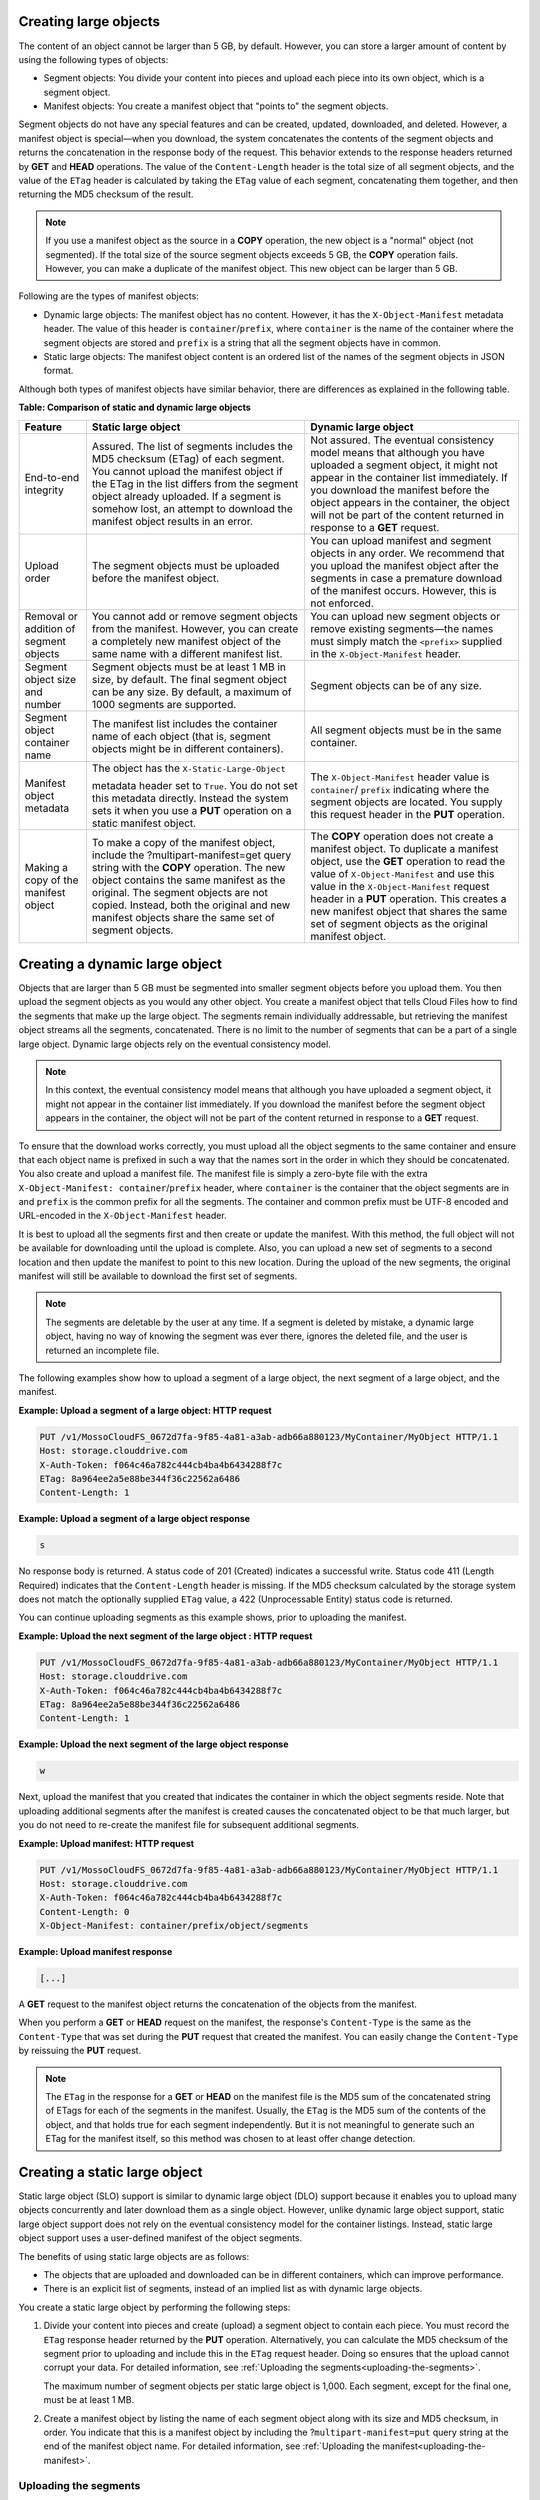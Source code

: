 .. _creating-large-objects:

Creating large objects
~~~~~~~~~~~~~~~~~~~~~~

The content of an object cannot be larger than 5 GB, by default.
However, you can store a larger amount of content by using the following
types of objects:

-  Segment objects: You divide your content into pieces and upload each
   piece into its own object, which is a segment object.

-  Manifest objects: You create a manifest object that "points to" the
   segment objects.

Segment objects do not have any special features and can be created,
updated, downloaded, and deleted. However, a manifest object is
special—when you download, the system concatenates the contents of the
segment objects and returns the concatenation in the response body of
the request. This behavior extends to the response headers returned by
**GET** and **HEAD** operations. The value of the ``Content-Length``
header is the total size of all segment objects, and the value of the
``ETag`` header is calculated by taking the ``ETag`` value of each
segment, concatenating them together, and then returning the MD5
checksum of the result.

.. note::
   If you use a manifest object as the source in a **COPY** operation,
   the new object is a "normal" object (not segmented). If the total size of
   the source segment objects exceeds 5 GB, the **COPY** operation fails.
   However, you can make a duplicate of the manifest object. This new
   object can be larger than 5 GB.

Following are the types of manifest objects:

-  Dynamic large objects: The manifest object has no content. However,
   it has the ``X-Object-Manifest`` metadata header. The value of this
   header is ``container``/``prefix``, where ``container`` is the
   name of the container where the segment objects are stored and
   ``prefix`` is a string that all the segment objects have in common.

-  Static large objects: The manifest object content is an ordered list
   of the names of the segment objects in JSON format.

Although both types of manifest objects have similar behavior, there are
differences as explained in the following table.

**Table: Comparison of static and dynamic large objects**

+-------------------------+--------------------------+------------------------+
| Feature                 | Static large object      | Dynamic large object   |
+=========================+==========================+========================+
| End-to-end integrity    | Assured. The list of     | Not assured. The       |
|                         | segments includes the    | eventual consistency   |
|                         | MD5 checksum (ETag) of   | model means that       |
|                         | each segment. You cannot | although you have      |
|                         | upload the manifest      | uploaded a segment     |
|                         | object if the ETag in    | object, it might not   |
|                         | the list differs from    | appear in the container|
|                         | the segment object       | list immediately. If   |
|                         | already uploaded. If a   | you download the       |
|                         | segment is somehow lost, | manifest before the    |
|                         | an attempt to download   | object appears in the  |
|                         | the manifest object      | container, the object  |
|                         | results in an error.     | will not be part of the|
|                         |                          | content returned in    |
|                         |                          | response to a **GET**  |
|                         |                          | request.               |
+-------------------------+--------------------------+------------------------+
| Upload order            | The segment objects must | You can upload manifest|
|                         | be uploaded before the   | and segment objects in |
|                         | manifest object.         | any order. We recommend|
|                         |                          | that you upload the    |
|                         |                          | manifest object after  |
|                         |                          | the segments in case a |
|                         |                          | premature download of  |
|                         |                          | the manifest occurs.   |
|                         |                          | However, this is not   |
|                         |                          | enforced.              |
+-------------------------+--------------------------+------------------------+
| Removal or addition of  | You cannot add or remove | You can upload new     |
| segment objects         | segment objects from the | segment objects or     |
|                         | manifest. However, you   | remove existing        |
|                         | can create a completely  | segments—the names must|
|                         | new manifest object of   | simply match the       |
|                         | the same name with a     | ``<prefix>`` supplied  |
|                         | different manifest list. | in the                 |
|                         |                          | ``X-Object-Manifest``  |
|                         |                          | header.                |
+-------------------------+--------------------------+------------------------+
| Segment object size and | Segment objects must be  | Segment objects can be |
| number                  | at least 1 MB in size,   | of any size.           |
|                         | by default. The final    |                        |
|                         | segment object can be    |                        |
|                         | any size. By default, a  |                        |
|                         | maximum of 1000 segments |                        |
|                         | are supported.           |                        |
+-------------------------+--------------------------+------------------------+
| Segment object          | The manifest list        | All segment objects    |
| container name          | includes the container   | must be in the same    |
|                         | name of each object      | container.             |
|                         | (that is, segment        |                        |
|                         | objects might be in      |                        |
|                         | different containers).   |                        |
+-------------------------+--------------------------+------------------------+
| Manifest object         | The object has the       | The                    |
| metadata                | ``X-Static-Large-Object``| ``X-Object-Manifest``  |
|                         |                          | header value is        |
|                         | metadata header set to   | ``container``/         |
|                         | ``True``. You do not set | ``prefix``             |
|                         | this metadata directly.  | indicating where the   |
|                         | Instead the system sets  | segment objects are    |
|                         | it when you use a        | located. You supply    |
|                         | **PUT** operation on a   | this request header in |
|                         | static manifest object.  | the **PUT** operation. |
+-------------------------+--------------------------+------------------------+
| Making a copy of the    | To make a copy of the    | The **COPY** operation |
| manifest object         | manifest object, include | does not create a      |
|                         | the                      | manifest object. To    |
|                         | ?multipart-manifest=get  | duplicate a manifest   |
|                         | query string with the    | object, use the **GET**|
|                         | **COPY** operation. The  | operation to read the  |
|                         | new object contains the  | value of               |
|                         | same manifest as the     | ``X-Object-Manifest``  |
|                         | original. The segment    | and use this value in  |
|                         | objects are not copied.  | the                    |
|                         | Instead, both the        | ``X-Object-Manifest``  |
|                         | original and new         | request header in a    |
|                         | manifest objects share   | **PUT** operation. This|
|                         | the same set of segment  | creates a new manifest |
|                         | objects.                 | object that shares the |
|                         |                          | same set of segment    |
|                         |                          | objects as the original|
|                         |                          | manifest object.       |
+-------------------------+--------------------------+------------------------+

Creating a dynamic large object
~~~~~~~~~~~~~~~~~~~~~~~~~~~~~~~

Objects that are larger than 5 GB must be segmented into smaller segment
objects before you upload them. You then upload the segment objects as
you would any other object. You create a manifest object that tells
Cloud Files how to find the segments that make up the large object. The
segments remain individually addressable, but retrieving the manifest
object streams all the segments, concatenated. There is no limit to the
number of segments that can be a part of a single large object. Dynamic
large objects rely on the eventual consistency model.

.. note::
   In this context, the eventual consistency model means that although
   you have uploaded a segment object, it might not appear in the container
   list immediately. If you download the manifest before the segment object
   appears in the container, the object will not be part of the content
   returned in response to a **GET** request.

To ensure that the download works correctly, you must upload all the
object segments to the same container and ensure that each object name
is prefixed in such a way that the names sort in the order in which they
should be concatenated. You also create and upload a manifest file. The
manifest file is simply a zero-byte file with the extra
``X-Object-Manifest: container``/``prefix`` header,
where ``container`` is the container that the object segments are in and
``prefix`` is the common prefix for all the segments. The container and
common prefix must be UTF-8 encoded and URL-encoded in the
``X-Object-Manifest`` header.

It is best to upload all the segments first and then create or update
the manifest. With this method, the full object will not be available
for downloading until the upload is complete. Also, you can upload a new
set of segments to a second location and then update the manifest to
point to this new location. During the upload of the new segments, the
original manifest will still be available to download the first set of
segments.

.. note::
   The segments are deletable by the user at any time. If a segment is
   deleted by mistake, a dynamic large object, having no way of knowing the
   segment was ever there, ignores the deleted file, and the user is
   returned an incomplete file.

The following examples show how to upload a segment of a large object,
the next segment of a large object, and the manifest.

**Example: Upload a segment of a large object: HTTP request**

.. code::

    PUT /v1/MossoCloudFS_0672d7fa-9f85-4a81-a3ab-adb66a880123/MyContainer/MyObject HTTP/1.1
    Host: storage.clouddrive.com
    X-Auth-Token: f064c46a782c444cb4ba4b6434288f7c
    ETag: 8a964ee2a5e88be344f36c22562a6486
    Content-Length: 1

**Example: Upload a segment of a large object response**

.. code::

    s

No response body is returned. A status code of 201 (Created) indicates a
successful write. Status code 411 (Length Required) indicates that the
``Content-Length`` header is missing. If the MD5 checksum calculated by
the storage system does not match the optionally supplied ``ETag`` value, a
422 (Unprocessable Entity) status code is returned.

You can continue uploading segments as this example shows, prior to
uploading the manifest.

**Example: Upload the next segment of the large object : HTTP
request**

.. code::

    PUT /v1/MossoCloudFS_0672d7fa-9f85-4a81-a3ab-adb66a880123/MyContainer/MyObject HTTP/1.1
    Host: storage.clouddrive.com
    X-Auth-Token: f064c46a782c444cb4ba4b6434288f7c
    ETag: 8a964ee2a5e88be344f36c22562a6486
    Content-Length: 1

**Example: Upload the next segment of the large object response**

.. code::

    w

Next, upload the manifest that you created that indicates the container
in which the object segments reside. Note that uploading additional
segments after the manifest is created causes the concatenated object to
be that much larger, but you do not need to re-create the manifest file
for subsequent additional segments.

**Example: Upload manifest: HTTP request**

.. code::

    PUT /v1/MossoCloudFS_0672d7fa-9f85-4a81-a3ab-adb66a880123/MyContainer/MyObject HTTP/1.1
    Host: storage.clouddrive.com
    X-Auth-Token: f064c46a782c444cb4ba4b6434288f7c
    Content-Length: 0
    X-Object-Manifest: container/prefix/object/segments

**Example: Upload manifest response**

.. code::

    [...]

A **GET** request to the manifest object returns the concatenation of
the objects from the manifest.

When you perform a **GET** or **HEAD** request on the manifest, the
response's ``Content-Type`` is the same as the ``Content-Type`` that was
set during the **PUT** request that created the manifest. You can easily
change the ``Content-Type`` by reissuing the **PUT** request.

.. note::
   The ``ETag`` in the response for a **GET** or **HEAD** on the manifest
   file is the MD5 sum of the concatenated string of ETags for each of the
   segments in the manifest. Usually, the ``ETag`` is the MD5 sum of the
   contents of the object, and that holds true for each segment
   independently. But it is not meaningful to generate such an ETag for the
   manifest itself, so this method was chosen to at least offer change
   detection.

.. _creating-static-large-object:

Creating a static large object
~~~~~~~~~~~~~~~~~~~~~~~~~~~~~~

Static large object (SLO) support is similar to dynamic large object
(DLO) support because it enables you to upload many objects concurrently
and later download them as a single object. However, unlike dynamic
large object support, static large object support does not rely on the
eventual consistency model for the container listings. Instead, static
large object support uses a user-defined manifest of the object
segments.

The benefits of using static large objects are as follows:

-  The objects that are uploaded and downloaded can be in different
   containers, which can improve performance.

-  There is an explicit list of segments, instead of an implied list as
   with dynamic large objects.

You create a static large object by performing the following steps:

#. Divide your content into pieces and create (upload) a segment object
   to contain each piece. You must record the ``ETag`` response header
   returned by the **PUT** operation. Alternatively, you can calculate
   the MD5 checksum of the segment prior to uploading and include this
   in the ``ETag`` request header. Doing so ensures that the upload
   cannot corrupt your data. For detailed information, see
   :ref:`Uploading the segments<uploading-the-segments>`.

   The maximum number of segment objects per static large object is
   1,000. Each segment, except for the final one, must be at least 1 MB.

#. Create a manifest object by listing the name of each segment object
   along with its size and MD5 checksum, in order. You indicate that
   this is a manifest object by including the
   ?\ ``multipart-manifest=put`` query string at the end of the manifest
   object name. For detailed information, see
   :ref:`Uploading the manifest<uploading-the-manifest>`.

.. _uploading-the-segments:

Uploading the segments
^^^^^^^^^^^^^^^^^^^^^^

Upload your segment objects. All the segments, except the last one, need
to be larger than 1 MB (1048576 bytes). It might help organizationally
to keep them in the same container, but it is not required. You need the
following information about each segment for the next step, uploading
the manifest object:

-  ``path`` – The container and object name in the following format:
   ``containerName``/``objectName``

-  ``etag`` – The ``ETag`` header from the successful 201 response of
   the **PUT** operation that uploaded the segment. This is the MD5
   checksum of the segment object's data.

-  ``size_bytes`` – The segment object's size in bytes. This value must
   match the ``Content-Length`` of that object.

.. _uploading-the-manifest:

Uploading the manifest
^^^^^^^^^^^^^^^^^^^^^^

After you have uploaded the objects to be concatenated, you upload a
manifest object. The request must use the **PUT** operation, with the
following query parameter at the end of the manifest object name:

.. code::

    ?multipart-manifest=put

The body of the **PUT** operation is an ordered list of files in JSON
data format. The data to be supplied for each segment is as follows:

-  ``path`` – The container and object name in the following format:
   ``containerName``/``objectName``

-  ``etag`` – The ``ETag`` header from the successful 201 response of
   the **PUT** operation that uploaded the segment. This is the MD5
   checksum of the segment object's data.

-  ``size_bytes`` – The segment object's size in bytes. This value must
   match the ``Content-Length`` of that object.

Following is an example containing three segment objects. This example
illustrates that in contrast to dynamic large objects, you can use a
number of containers and the object names do not have to conform to a
specific pattern.

**Example: Static large object manifest list**

.. code::

    [
            {
              "path": "/mycontainer/objseg1",
              "etag": "0228c7926b8b642dfb29554cd1f00963",
              "size_bytes": 1468006
            },
            {
              "path": "/mycontainer/pseudodir/seg-obj2",
              "etag": "5bfc9ea51a00b790717eeb934fb77b9b",
              "size_bytes": 1572864
            },
            {
              "path": "/other-container/seg-final",
              "etag": "b9c3da507d2557c1ddc51f27c54bae51",
              "size_bytes": 256
            }
    ]

The ``Content-Length`` request header must contain the length of the
JSON content, not the length of the segment objects. However, after the
**PUT** operation is complete, the ``Content-Length`` metadata is set to
the total length of all the object segments. A similar situation applies
to the ``ETag`` header. If it is used in the **PUT** operation, it must
contain the MD5 checksum of the JSON content. The ``ETag`` metadata
value is then set to be the MD5 checksum of the concatenated ``ETag``
values of the object segments. You can also set the ``Content-Type``
request header and custom object metadata.

When the **PUT** operation sees the ``?multipart-manifest=put`` query
string, it reads the request body and verifies that each segment object
exists and that the sizes and ETags match. If there is a mismatch, the
**PUT** operation fails.

When you upload the manifest object, the middleware reads every segment
passed in and verifies the size and ETag of each. If any of the objects
do not match (for example, an object is not found, the size or ``ETag``
is mismatched, or the minimum size is not met), or if everything does
match and a manifest object is created, Cloud Files issues a response
code. The response codes are the same as those issued for the create or
update object operation (see “Create or update object”).

When Cloud Files creates the manifest object, Cloud Files sets the
``X-Static-Large-Object`` metadata header to ``True``, indicating that
this is a static object manifest.

When the manifest object is uploaded, you can be generally assured that
every segment in the manifest exists and that it matches the
specifications. However, nothing prevents a user from breaking the
static large object download by deleting or replacing a segment that is
referenced in the manifest. Users should use caution when handling the
segments.

The order of the segments listed in the manifest determines the order in
which the segments are concatenated when downloaded. The manifest can
reference objects in separate containers, which improves concurrent
upload speed. A single object can be referenced by multiple manifests.

Retrieving a large object
^^^^^^^^^^^^^^^^^^^^^^^^^

A **GET** request to the manifest object returns the concatenated
content of the segment objects listed in the manifest. If any of the
segments from the manifest are not found or their ``ETag`` or
``Content-Length`` values no longer match, the **GET** operation fails
and you receive partial results (up to the point of the failure due to
not matching). As a result, a 409 (Conflict) status code is logged.

The headers from the **GET** or **HEAD** request return metadata for the
manifest object as follows:

-  ``Content-Length``: The total size of the static large object (the
   sum of the sizes of the segments in the manifest)

-  ``X-Static-Large-Object: True``

-  ``ETag``: The ETag of the static large object (generated the same way
   as a dynamic large object)

The **GET** request with the following query parameter returns the actual
manifest file contents:

.. code::

    ?multipart-manifest=get

The response body contains generated JSON. The resulting list is not
identically formatted like the manifest that you originally used in the
**PUT** operation (``?multipart-manifest=put``).

The main purpose of the **GET** or **HEAD** operation is for debugging.

Deleting a large object
^^^^^^^^^^^^^^^^^^^^^^^

A **DELETE** operation on a manifest object deletes the manifest object
itself. The segment objects are not affected.

A **DELETE** operation with the following query parameter deletes all
segment objects in the manifest, and then, if all are successfully
deleted, the manifest object itself. A failure response is similar to
those for the bulk delete operation (:ref:`Bulk delete<bulk-delete>`).

.. code::

    ?multipart-manifest=delete

Modifying a large object
^^^^^^^^^^^^^^^^^^^^^^^^

**PUT** and **POST** operations work as follows:

-  A **PUT** operation overwrites the manifest object (and leaves the
   segments alone).

-  A **POST** operation changes the manifest file's metadata and
   contents, as with any other object.

Listing containers with static large objects
^^^^^^^^^^^^^^^^^^^^^^^^^^^^^^^^^^^^^^^^^^^^

In a list of containers, the size listed for a static large object
manifest object is the total size of the concatenated segments in the
manifest, not the size of the manifest file itself. The overall
``X-Container-Bytes-Used`` for the container (and for the account) does
not reflect the total size of the manifest, but the actual size of the
stored JSON data. This enables you to see the total size of the static
large object in a container list, but does not inflate the bytes used
for the container or the account.

